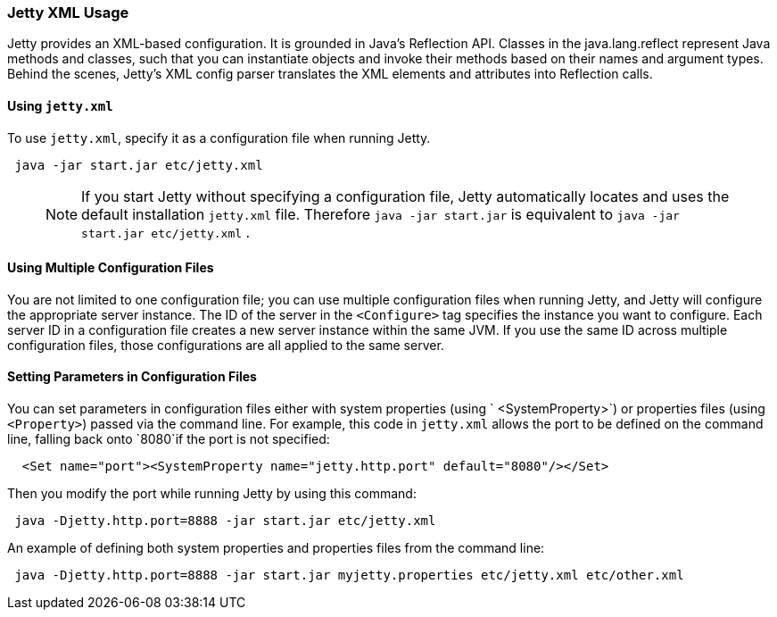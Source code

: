 //  ========================================================================
//  Copyright (c) 1995-2016 Mort Bay Consulting Pty. Ltd.
//  ========================================================================
//  All rights reserved. This program and the accompanying materials
//  are made available under the terms of the Eclipse Public License v1.0
//  and Apache License v2.0 which accompanies this distribution.
//
//      The Eclipse Public License is available at
//      http://www.eclipse.org/legal/epl-v10.html
//
//      The Apache License v2.0 is available at
//      http://www.opensource.org/licenses/apache2.0.php
//
//  You may elect to redistribute this code under either of these licenses.
//  ========================================================================

[[jetty-xml-usage]]
=== Jetty XML Usage

Jetty provides an XML-based configuration.
It is grounded in Java's Reflection API. Classes in the java.lang.reflect represent Java methods and classes, such that you can instantiate objects and invoke their methods based on their names and argument types.
Behind the scenes, Jetty's XML config parser translates the XML elements and attributes into Reflection calls.

[[using-jettyxml]]
==== Using `jetty.xml`

To use `jetty.xml`, specify it as a configuration file when running Jetty.

[source,java]
----
 java -jar start.jar etc/jetty.xml      
----

____
[NOTE]
If you start Jetty without specifying a configuration file, Jetty automatically locates and uses the default installation `jetty.xml` file.
Therefore `java -jar start.jar` is equivalent to `java -jar start.jar etc/jetty.xml` .
____

[[using-multiple-configuration-files]]
==== Using Multiple Configuration Files

You are not limited to one configuration file; you can use multiple configuration files when running Jetty, and Jetty will configure the appropriate server instance.
The ID of the server in the `<Configure>` tag specifies the instance you want to configure.
Each server ID in a configuration file creates a new server instance within the same JVM.
If you use the same ID across multiple configuration files, those configurations are all applied to the same server.

[[setting-parameters-in-configuration-files]]
==== Setting Parameters in Configuration Files

You can set parameters in configuration files either with system properties (using ` <SystemProperty>`) or properties files (using `<Property>`) passed via the command line.
For example, this code in `jetty.xml` allows the port to be defined on the command line, falling back onto `8080`if the port is not specified:

[source,xml]
----
  <Set name="port"><SystemProperty name="jetty.http.port" default="8080"/></Set>      
----

Then you modify the port while running Jetty by using this command:

[source,java]
----
 java -Djetty.http.port=8888 -jar start.jar etc/jetty.xml      
----

An example of defining both system properties and properties files from the command line:

[source,java]
----
 java -Djetty.http.port=8888 -jar start.jar myjetty.properties etc/jetty.xml etc/other.xml      
----
